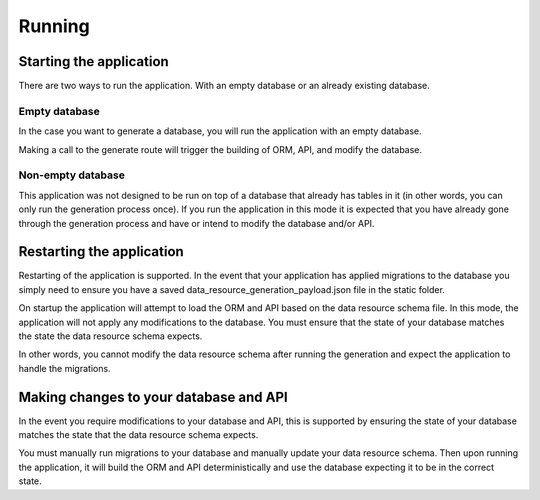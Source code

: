 Running
=======

Starting the application
------------------------

There are two ways to run the application. With an empty database or an already existing database.

Empty database
^^^^^^^^^^^^^^

In the case you want to generate a database, you will run the application with an empty database.

Making a call to the generate route will trigger the building of ORM, API, and modify the database.

Non-empty database
^^^^^^^^^^^^^^^^^^

This application was not designed to be run on top of a database that already has tables in it (in other words, you can only run the generation process once). If you run the application in this mode it is expected that you have already gone through the generation process and have or intend to modify the database and/or API.

Restarting the application
--------------------------

Restarting of the application is supported. In the event that your application has applied migrations to the database you simply need to ensure you have a saved data_resource_generation_payload.json file in the static folder.

On startup the application will attempt to load the ORM and API based on the data resource schema file. In this mode, the application will not apply any modifications to the database. You must ensure that the state of your database matches the state the data resource schema expects.

In other words, you cannot modify the data resource schema after running the generation and expect the application to handle the migrations.

Making changes to your database and API
---------------------------------------

In the event you require modifications to your database and API, this is supported by ensuring the state of your database matches the state that the data resource schema expects.

You must manually run migrations to your database and manually update your data resource schema. Then upon running the application, it will build the ORM and API deterministically and use the database expecting it to be in the correct state.
